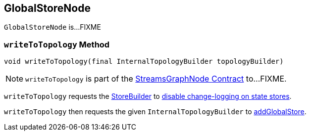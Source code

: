 == [[GlobalStoreNode]] GlobalStoreNode

`GlobalStoreNode` is...FIXME

=== [[writeToTopology]] `writeToTopology` Method

[source, java]
----
void writeToTopology(final InternalTopologyBuilder topologyBuilder)
----

NOTE: `writeToTopology` is part of the <<kafka-streams-internals-StreamsGraphNode.adoc#writeToTopology, StreamsGraphNode Contract>> to...FIXME.

`writeToTopology` requests the <<storeBuilder, StoreBuilder>> to <<kafka-streams-StoreBuilder.adoc#withLoggingDisabled, disable change-logging on state stores>>.

`writeToTopology` then requests the given `InternalTopologyBuilder` to <<kafka-streams-internals-InternalTopologyBuilder.adoc#addGlobalStore, addGlobalStore>>.
